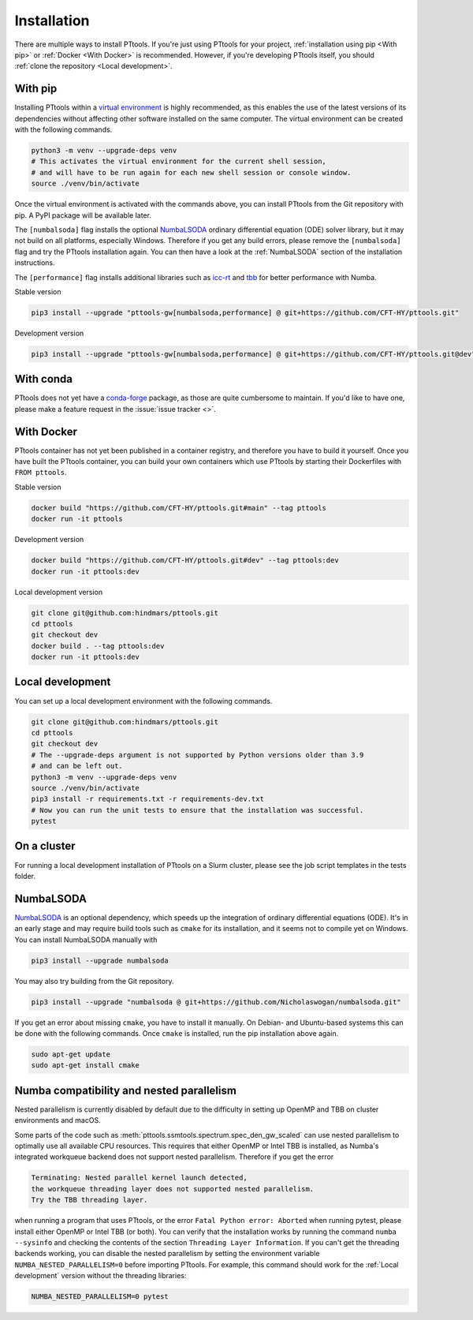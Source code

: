 Installation
============

There are multiple ways to install PTtools.
If you're just using PTtools for your project,
:ref:`installation using pip <With pip>` or :ref:`Docker <With Docker>` is recommended.
However, if you're developing PTtools itself, you should
:ref:`clone the repository <Local development>`.


With pip
--------
Installing PTtools within a
`virtual environment <https://docs.python.org/3/tutorial/venv.html>`_
is highly recommended, as this enables the use of the latest versions
of its dependencies without affecting other software installed on the same computer.
The virtual environment can be created with the following commands.

.. code-block:: bash

  python3 -m venv --upgrade-deps venv
  # This activates the virtual environment for the current shell session,
  # and will have to be run again for each new shell session or console window.
  source ./venv/bin/activate

Once the virtual environment is activated with the commands above,
you can install PTtools from the Git repository with pip.
A PyPI package will be available later.

The ``[numbalsoda]`` flag installs the optional
`NumbaLSODA <https://pypi.org/project/numbalsoda/>`_
ordinary differential equation (ODE) solver library,
but it may not build on all platforms, especially Windows.
Therefore if you get any build errors,
please remove the ``[numbalsoda]`` flag and try the PTtools installation again.
You can then have a look at the
:ref:`NumbaLSODA` section of the installation instructions.

The ``[performance]`` flag installs additional libraries such as
`icc-rt <https://pypi.org/project/icc-rt/>`_
and
`tbb <https://pypi.org/project/tbb/>`_
for better performance with Numba.

Stable version

.. code-block:: bash

  pip3 install --upgrade "pttools-gw[numbalsoda,performance] @ git+https://github.com/CFT-HY/pttools.git"

Development version

.. code-block:: bash

  pip3 install --upgrade "pttools-gw[numbalsoda,performance] @ git+https://github.com/CFT-HY/pttools.git@dev"


With conda
----------
PTtools does not yet have a
`conda-forge <https://conda-forge.org/>`_
package, as those are quite cumbersome to maintain.
If you'd like to have one, please make a feature request in the
:issue:`issue tracker <>`.


With Docker
-----------
PTtools container has not yet been published in a container registry,
and therefore you have to build it yourself.
Once you have built the PTtools container,
you can build your own containers which use PTtools by starting their Dockerfiles with ``FROM pttools``.

Stable version

.. code-block:: bash

  docker build "https://github.com/CFT-HY/pttools.git#main" --tag pttools
  docker run -it pttools

Development version

.. code-block:: bash

  docker build "https://github.com/CFT-HY/pttools.git#dev" --tag pttools:dev
  docker run -it pttools:dev

Local development version

.. code-block:: bash

  git clone git@github.com:hindmars/pttools.git
  cd pttools
  git checkout dev
  docker build . --tag pttools:dev
  docker run -it pttools:dev


Local development
-----------------
You can set up a local development environment with the following commands.

.. code-block:: bash

  git clone git@github.com:hindmars/pttools.git
  cd pttools
  git checkout dev
  # The --upgrade-deps argument is not supported by Python versions older than 3.9
  # and can be left out.
  python3 -m venv --upgrade-deps venv
  source ./venv/bin/activate
  pip3 install -r requirements.txt -r requirements-dev.txt
  # Now you can run the unit tests to ensure that the installation was successful.
  pytest


On a cluster
------------
For running a local development installation of PTtools on a Slurm cluster,
please see the job script templates in the tests folder.


NumbaLSODA
----------
`NumbaLSODA <https://pypi.org/project/numbalsoda/>`_
is an optional dependency, which speeds up the integration of ordinary differential equations (ODE).
It's in an early stage and may require build tools such as ``cmake`` for its installation,
and it seems not to compile yet on Windows.
You can install NumbaLSODA manually with

.. code-block:: bash

  pip3 install --upgrade numbalsoda

You may also try building from the Git repository.

.. code-block:: bash

  pip3 install --upgrade "numbalsoda @ git+https://github.com/Nicholaswogan/numbalsoda.git"

If you get an error about missing ``cmake``, you have to install it manually.
On Debian- and Ubuntu-based systems this can be done with the following commands.
Once ``cmake`` is installed, run the pip installation above again.

.. code-block:: bash

  sudo apt-get update
  sudo apt-get install cmake


Numba compatibility and nested parallelism
------------------------------------------
Nested parallelism is currently disabled by default due to the difficulty
in setting up OpenMP and TBB on cluster environments and macOS.

Some parts of the code such as
:meth:`pttools.ssmtools.spectrum.spec_den_gw_scaled`
can use nested parallelism to optimally use all available CPU resources.
This requires that either OpenMP or Intel TBB is installed,
as Numba's integrated workqueue backend does not support nested parallelism.
Therefore if you get the error

.. code-block::

  Terminating: Nested parallel kernel launch detected,
  the workqueue threading layer does not supported nested parallelism.
  Try the TBB threading layer.

when running a program that uses PTtools, or the error
``Fatal Python error: Aborted``
when running pytest,
please install either OpenMP or Intel TBB (or both).
You can verify that the installation works by running the command ``numba --sysinfo``
and checking the contents of the section ``Threading Layer Information``.
If you can't get the threading backends working,
you can disable the nested parallelism by setting the environment variable
``NUMBA_NESTED_PARALLELISM=0`` before importing PTtools.
For example, this command should work for the
:ref:`Local development` version without the threading libraries:

.. code-block:: bash

  NUMBA_NESTED_PARALLELISM=0 pytest
